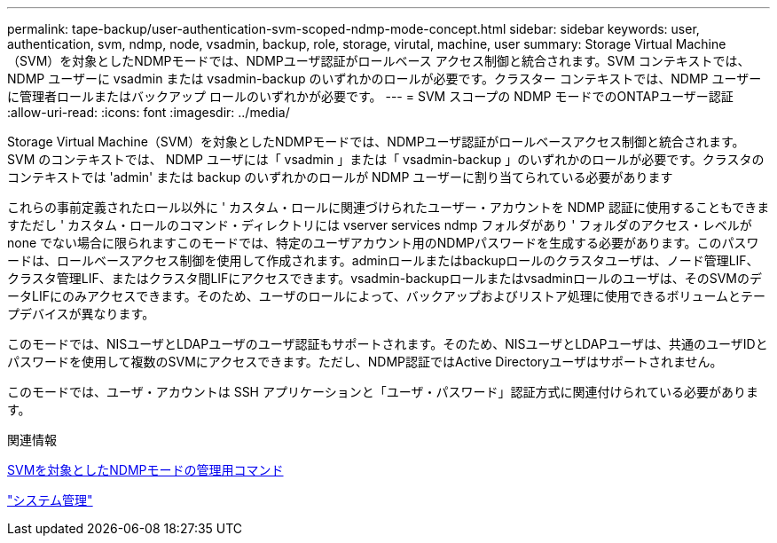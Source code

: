 ---
permalink: tape-backup/user-authentication-svm-scoped-ndmp-mode-concept.html 
sidebar: sidebar 
keywords: user, authentication, svm, ndmp, node, vsadmin, backup, role, storage, virutal, machine, user 
summary: Storage Virtual Machine（SVM）を対象としたNDMPモードでは、NDMPユーザ認証がロールベース アクセス制御と統合されます。SVM コンテキストでは、NDMP ユーザーに vsadmin または vsadmin-backup のいずれかのロールが必要です。クラスター コンテキストでは、NDMP ユーザーに管理者ロールまたはバックアップ ロールのいずれかが必要です。 
---
= SVM スコープの NDMP モードでのONTAPユーザー認証
:allow-uri-read: 
:icons: font
:imagesdir: ../media/


[role="lead"]
Storage Virtual Machine（SVM）を対象としたNDMPモードでは、NDMPユーザ認証がロールベースアクセス制御と統合されます。SVM のコンテキストでは、 NDMP ユーザには「 vsadmin 」または「 vsadmin-backup 」のいずれかのロールが必要です。クラスタのコンテキストでは 'admin' または backup のいずれかのロールが NDMP ユーザーに割り当てられている必要があります

これらの事前定義されたロール以外に ' カスタム・ロールに関連づけられたユーザー・アカウントを NDMP 認証に使用することもできますただし ' カスタム・ロールのコマンド・ディレクトリには vserver services ndmp フォルダがあり ' フォルダのアクセス・レベルが none でない場合に限られますこのモードでは、特定のユーザアカウント用のNDMPパスワードを生成する必要があります。このパスワードは、ロールベースアクセス制御を使用して作成されます。adminロールまたはbackupロールのクラスタユーザは、ノード管理LIF、クラスタ管理LIF、またはクラスタ間LIFにアクセスできます。vsadmin-backupロールまたはvsadminロールのユーザは、そのSVMのデータLIFにのみアクセスできます。そのため、ユーザのロールによって、バックアップおよびリストア処理に使用できるボリュームとテープデバイスが異なります。

このモードでは、NISユーザとLDAPユーザのユーザ認証もサポートされます。そのため、NISユーザとLDAPユーザは、共通のユーザIDとパスワードを使用して複数のSVMにアクセスできます。ただし、NDMP認証ではActive Directoryユーザはサポートされません。

このモードでは、ユーザ・アカウントは SSH アプリケーションと「ユーザ・パスワード」認証方式に関連付けられている必要があります。

.関連情報
xref:commands-manage-svm-scoped-ndmp-reference.adoc[SVMを対象としたNDMPモードの管理用コマンド]

link:../system-admin/index.html["システム管理"]
